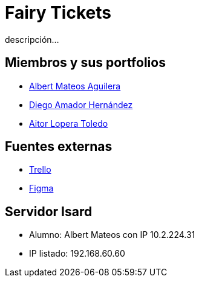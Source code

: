 = Fairy Tickets
descripción...

== Miembros y sus portfolios
* https://github.com/albertma09[Albert Mateos Aguilera]
* https://github.com/DiegoYAH[Diego Amador Hernández]
* http://www.jangoku.es/aitor/micv/[Aitor Lopera Toledo]

== Fuentes externas
* https://trello.com/b/c7PO2ag3/grupo1mateosloperaamador[Trello]
* https://www.figma.com/files/team/1316061965584499287/Gr01-Mateos-Loper-Amador?fuid=1293229234483129567[Figma]

== Servidor Isard
* Alumno: Albert Mateos con IP 10.2.224.31
* IP listado: 192.168.60.60


